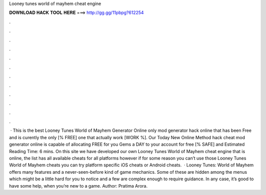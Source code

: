 Looney tunes world of mayhem cheat engine

𝐃𝐎𝐖𝐍𝐋𝐎𝐀𝐃 𝐇𝐀𝐂𝐊 𝐓𝐎𝐎𝐋 𝐇𝐄𝐑𝐄 ===> http://gg.gg/11pbpg?612254

.

.

.

.

.

.

.

.

.

.

.

.

 · This is the best Looney Tunes World of Mayhem Generator Online only mod generator hack online that has been Free and is curently the only [% FREE] one that actually work [WORK %]. Our Today New Online Method hack cheat mod generator online is capable of allocating FREE for you Gems a DAY to your account for free [% SAFE] and Estimated Reading Time: 6 mins. On this site we have developed our own Looney Tunes World of Mayhem cheat engine that is online, the list has all available cheats for all platforms however if for some reason you can’t use those Looney Tunes World of Mayhem cheats you can try platform specific iOS cheats or Android cheats.  · Looney Tunes: World of Mayhem offers many features and a never-seen-before kind of game mechanics. Some of these are hidden among the menus which might be a little hard for you to notice and a few are complex enough to require guidance. In any case, it’s good to have some help, when you’re new to a game. Author: Pratima Arora.